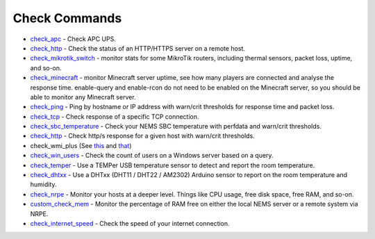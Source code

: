 ####################
Check Commands
####################


-  `check_apc <https://builddocsforme.readthedocs.io/en/latest/basic/checkcommands/checkapc>`__ -
   Check APC UPS.

-  `check_http <https://builddocsforme.readthedocs.io/en/latest/basic/checkcommands/checkhttp>`__ -
   Check the status of an HTTP/HTTPS server on a remote host.

-  `check_mikrotik_switch <https://builddocsforme.readthedocs.io/en/latest/basic/checkcommands/checkmikrotik>`__ -
   monitor stats for some MikroTik routers, including thermal sensors,
   packet loss, uptime, and so-on.

-  `check_minecraft <https://builddocsforme.readthedocs.io/en/latest/basic/checkcommands/checkminecraft>`__ -
   monitor Minecraft server uptime, see how many players are connected
   and analyse the response time. enable-query and enable-rcon do not
   need to be enabled on the Minecraft server, so you should be able to
   monitor any Minecraft server.

-  `check_ping <https://builddocsforme.readthedocs.io/en/latest/basic/checkcommands/checkping>`__ -
   Ping by hostname or IP address with warn/crit thresholds for response
   time and packet loss.

-  `check_tcp <https://docs.nemslinux.com/config/nems_nconf/check_commands/checktcp>`__ -
   Check response of a specific TCP connection.

-  `check_sbc_temperature <https://builddocsforme.readthedocs.io/en/latest/basic/checkcommands/checksbctemp>`__ -
   Check your NEMS SBC temperature with perfdata and warn/crit
   thresholds.

-  `check_http <https://builddocsforme.readthedocs.io/en/latest/basic/checkcommands/checkhttp>`__ -
   Check http/s response for a given host with warn/crit thresholds.

-  check_wmi_plus
   (See `this <https://github.com/speartail/checkwmiplus/blob/master/check_wmi_plus.README.txt>`__ and `that <https://github.com/shinken-monitoring/pack-windows/blob/master/libexec/check_wmi_plus.d/check_wmi_plus.ini>`__)

-  `check_win_users <https://builddocsforme.readthedocs.io/en/latest/basic/checkcommands/checkwinusers>`__ - Check the count of users on a Windows server based on a query.

-  `check_temper <https://docs.nemslinux.com/hardware/temper>`__ - Use a
   TEMPer USB temperature sensor to detect and report the room
   temperature.

-  `check_dhtxx <https://docs.nemslinux.com/hardware/dht-sensors>`__ -
   Use a DHTxx (DHT11 / DHT22 / AM2302) Arduino sensor to report on the
   room temperature and humidity.

-  `check_nrpe <https://builddocsforme.readthedocs.io/en/latest/basic/checkcommands/checknrpe>`__ -
   Monitor your hosts at a deeper level. Things like CPU usage, free
   disk space, free RAM, and so-on.

-  `custom_check_mem <https://builddocsforme.readthedocs.io/en/latest/basic/checkcommands/customcheckmem>`__ -
   Monitor the percentage of RAM free on either the local NEMS server or
   a remote system via NRPE.

-  `check_internet_speed <https://builddocsforme.readthedocs.io/en/latest/basic/checkcommands/checkinternetspeed>`__ -
   Check the speed of your internet connection.